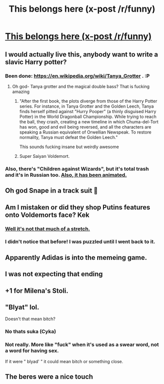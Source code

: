 #+TITLE: This belongs here (x-post /r/funny)

* [[https://i.imgur.com/10x8fqe.jpg][This belongs here (x-post /r/funny)]]
:PROPERTIES:
:Author: mussernj
:Score: 128
:DateUnix: 1504750871.0
:DateShort: 2017-Sep-07
:END:

** I would actually live this, anybody want to write a slavic Harry potter?
:PROPERTIES:
:Author: mussernj
:Score: 24
:DateUnix: 1504750957.0
:DateShort: 2017-Sep-07
:END:

*** Been done: [[https://en.wikipedia.org/wiki/Tanya_Grotter]] . :P
:PROPERTIES:
:Author: turbinicarpus
:Score: 16
:DateUnix: 1504779434.0
:DateShort: 2017-Sep-07
:END:

**** Oh god- Tanya grotter and the magical double bass? That is fucking amazing
:PROPERTIES:
:Author: dublh3lix
:Score: 7
:DateUnix: 1504780356.0
:DateShort: 2017-Sep-07
:END:

***** "After the first book, the plots diverge from those of the Harry Potter series. For instance, in Tanya Grotter and the Golden Leech, Tanya finds herself pitted against "Hurry Pooper" (a thinly disguised Harry Potter) in the World Dragonball Championship. While trying to reach the ball, they crash, creating a new timeline in which Chuma-del-Tort has won, good and evil being reversed, and all the characters are speaking a Russian equivalent of Orwellian Newspeak. To restore normality, Tanya must defeat the Golden Leech."

This sounds fucking insane but weirdly awesome
:PROPERTIES:
:Author: Duvkav1
:Score: 17
:DateUnix: 1504790495.0
:DateShort: 2017-Sep-07
:END:


***** Super Saiyan Voldemort.
:PROPERTIES:
:Author: Duvkav1
:Score: 3
:DateUnix: 1504799339.0
:DateShort: 2017-Sep-07
:END:


*** Also, there's "Children against Wizards", but it's total trash and it's in Russian too. [[https://www.youtube.com/watch?v=NBSSC-DsCwU][Also, it has been animated.]]
:PROPERTIES:
:Author: SomeoneTrading
:Score: 4
:DateUnix: 1504908945.0
:DateShort: 2017-Sep-09
:END:


** Oh god Snape in a track suit 🤣
:PROPERTIES:
:Author: corisilvermoon
:Score: 22
:DateUnix: 1504759175.0
:DateShort: 2017-Sep-07
:END:


** Am I mistaken or did they shop Putins features onto Voldemorts face? Kek
:PROPERTIES:
:Author: MalevolenceEngine
:Score: 16
:DateUnix: 1504763533.0
:DateShort: 2017-Sep-07
:END:

*** [[https://i.imgur.com/CkX50fI.jpg][Well it's not that much of a stretch.]]
:PROPERTIES:
:Author: zbeezle
:Score: 5
:DateUnix: 1504901398.0
:DateShort: 2017-Sep-09
:END:


*** I didn't notice that before! I was puzzled until I went back to it.
:PROPERTIES:
:Score: 2
:DateUnix: 1504808535.0
:DateShort: 2017-Sep-07
:END:


** Apparently Adidas is into the memeing game.
:PROPERTIES:
:Score: 11
:DateUnix: 1504778635.0
:DateShort: 2017-Sep-07
:END:


** I was not expecting that ending
:PROPERTIES:
:Author: healzsham
:Score: 2
:DateUnix: 1504756145.0
:DateShort: 2017-Sep-07
:END:


** +1 for Milena's Stoli.
:PROPERTIES:
:Author: jeffala
:Score: 1
:DateUnix: 1504758376.0
:DateShort: 2017-Sep-07
:END:


** "Blyat" lol.

Doesn't that mean bitch?
:PROPERTIES:
:Author: EternalFaII
:Score: 1
:DateUnix: 1504778668.0
:DateShort: 2017-Sep-07
:END:

*** No thats suka (Cyka)
:PROPERTIES:
:Author: zbeezle
:Score: 2
:DateUnix: 1504901461.0
:DateShort: 2017-Sep-09
:END:


*** Not really. More like "fuck" when it's used as a swear word, not a word for having sex.

If it were " blyad' " it could mean bitch or something close.
:PROPERTIES:
:Author: heavy__rain
:Score: 1
:DateUnix: 1504856353.0
:DateShort: 2017-Sep-08
:END:


** The beres were a nice touch
:PROPERTIES:
:Author: LucretiusCarus
:Score: 1
:DateUnix: 1504807765.0
:DateShort: 2017-Sep-07
:END:

